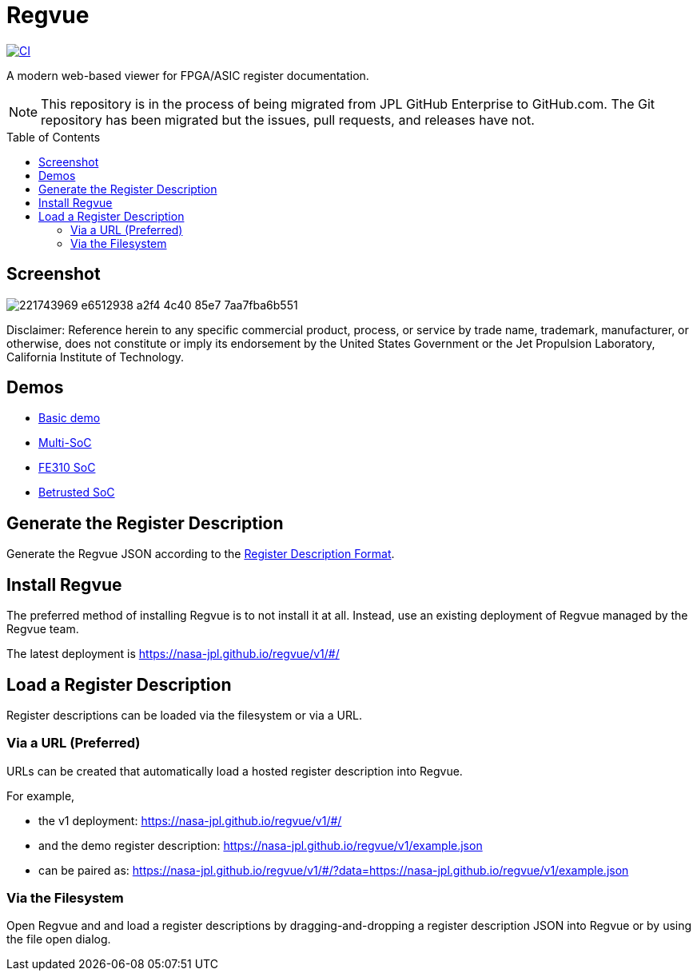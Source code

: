 = Regvue
:imagesdir: images
:toc: macro

:latest_deployment: v1
:deployment_url: https://nasa-jpl.github.io/regvue/{latest_deployment}/#/
:demo_register_description: https://github.jpl.nasa.gov/regvue/regvue/raw/main/app/public/example.json
:demo_register_description: https://nasa-jpl.github.io/regvue/v1/example.json

[link=https://github.com/nasa-jpl/regvue/actions/workflows/ci.yml]
image::https://github.com/nasa-jpl/regvue/actions/workflows/ci.yml/badge.svg[CI]

A modern web-based viewer for FPGA/ASIC register documentation.

NOTE: This repository is in the process of being migrated from JPL GitHub Enterprise to GitHub.com.
The Git repository has been migrated but the issues, pull requests, and releases have not.

toc::[]

== Screenshot

image::https://user-images.githubusercontent.com/28975/221743969-e6512938-a2f4-4c40-85e7-7aa7fba6b551.png[]

Disclaimer: Reference herein to any specific commercial product, process, or service by trade name, trademark, manufacturer, or otherwise, does not constitute or imply its endorsement by the United States Government or the Jet Propulsion Laboratory, California Institute of Technology.

== Demos

* https://nasa-jpl.github.io/regvue/v1/#/?data=example.json[Basic demo]
* https://nasa-jpl.github.io/regvue/v1.1.3/#/?data=https://nasa-jpl.github.io/regvue/demos/various/all.json[Multi-SoC]
* https://nasa-jpl.github.io/regvue/v1.1.3/#/?data=https://nasa-jpl.github.io/regvue/demos/fe310/fe320.json[FE310 SoC]
* https://nasa-jpl.github.io/regvue/v1.1.3/#/?data=https://nasa-jpl.github.io/regvue/demos/betrusted/betrusted.svd.json[Betrusted SoC]

== Generate the Register Description

Generate the Regvue JSON according to the link:schema/register-description-format.adoc[Register Description Format].

== Install Regvue

The preferred method of installing Regvue is to not install it at all.
Instead, use an existing deployment of Regvue managed by the Regvue team.

The latest deployment is {deployment_url}

== Load a Register Description

Register descriptions can be loaded via the filesystem or via a URL.

=== Via a URL (Preferred)

URLs can be created that automatically load a hosted register description into Regvue.

For example,

* the {latest_deployment} deployment: {deployment_url}

* and the demo register description: {demo_register_description}

* can be paired as: {deployment_url}?data={demo_register_description}

=== Via the Filesystem

Open Regvue and and load a register descriptions by dragging-and-dropping a register description JSON into Regvue or by using the file open dialog.
